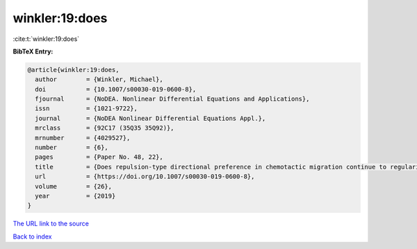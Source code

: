 winkler:19:does
===============

:cite:t:`winkler:19:does`

**BibTeX Entry:**

.. code-block:: bibtex

   @article{winkler:19:does,
     author        = {Winkler, Michael},
     doi           = {10.1007/s00030-019-0600-8},
     fjournal      = {NoDEA. Nonlinear Differential Equations and Applications},
     issn          = {1021-9722},
     journal       = {NoDEA Nonlinear Differential Equations Appl.},
     mrclass       = {92C17 (35Q35 35Q92)},
     mrnumber      = {4029527},
     number        = {6},
     pages         = {Paper No. 48, 22},
     title         = {Does repulsion-type directional preference in chemotactic migration continue to regularize {K}eller-{S}egel systems when coupled to the {N}avier-{S}tokes equations?},
     url           = {https://doi.org/10.1007/s00030-019-0600-8},
     volume        = {26},
     year          = {2019}
   }

`The URL link to the source <https://doi.org/10.1007/s00030-019-0600-8>`__


`Back to index <../By-Cite-Keys.html>`__
